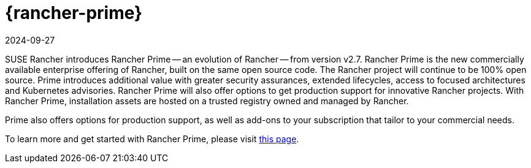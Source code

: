 = {rancher-prime}
:revdate: 2024-09-27
:page-revdate: {revdate}

SUSE Rancher introduces Rancher Prime -- an evolution of Rancher -- from version v2.7. Rancher Prime is the new commercially available enterprise offering of Rancher, built on the same open source code. The Rancher project will continue to be 100% open source. Prime introduces additional value with greater security assurances, extended lifecycles, access to focused architectures and Kubernetes advisories. Rancher Prime will also offer options to get production support for innovative Rancher projects. With Rancher Prime, installation assets are hosted on a trusted registry owned and managed by Rancher.

Prime also offers options for production support, as well as add-ons to your subscription that tailor to your commercial needs.

To learn more and get started with Rancher Prime, please visit https://www.rancher.com/quick-start[this page].
